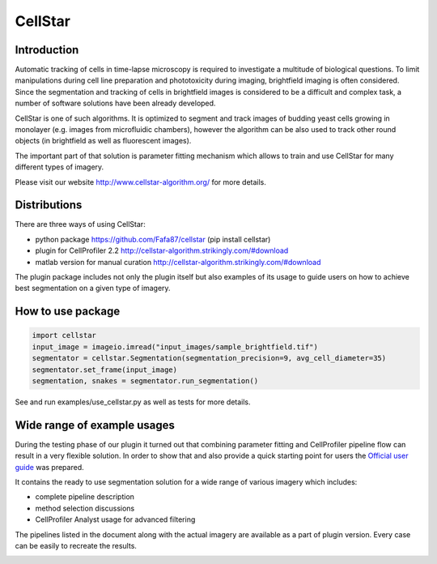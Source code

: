 CellStar
========
.. image:: https://github.com/Fafa87/docs/actions/workflows/run_tests.yml/badge.svg
.. image:: https://img.shields.io/pypi/v/cellstar.svg 
   :target: https://pypi.org/project/CellStar/
.. image:: https://img.shields.io/pypi/pyversions/cellstar
   :target: https://pypi.org/project/CellStar/
.. image:: https://img.shields.io/badge/platform-windows%20%7C%20osx%20%7C%20ubuntu-lightgrey
   :target: https://pypi.org/project/CellStar/


Introduction
------------
Automatic tracking of cells in time-lapse microscopy is required to investigate a multitude of biological questions. To limit manipulations during cell line preparation and phototoxicity during imaging, brightfield imaging is often considered. Since the segmentation and tracking of cells in brightfield images is considered to be a difficult and complex task, a number of software solutions have been already developed.
 
CellStar is one of such algorithms. It is optimized to segment and track images of budding yeast cells growing in monolayer (e.g. images from microfluidic chambers), however the algorithm can be also used to track other round objects (in brightfield as well as fluorescent images).

The important part of that solution is parameter fitting mechanism which allows to train and use CellStar for many different types of imagery.

Please visit our website http://www.cellstar-algorithm.org/ for more details.

Distributions
-------------
There are three ways of using CellStar:

- python package https://github.com/Fafa87/cellstar (pip install cellstar)

- plugin for CellProfiler 2.2 http://cellstar-algorithm.strikingly.com/#download

- matlab version for manual curation http://cellstar-algorithm.strikingly.com/#download

The plugin package includes not only the plugin itself but also examples of its usage to guide users on how to achieve best segmentation on a given type of imagery.

How to use package
------------------

.. code-block:: python

    import cellstar
    input_image = imageio.imread("input_images/sample_brightfield.tif")
    segmentator = cellstar.Segmentation(segmentation_precision=9, avg_cell_diameter=35)
    segmentator.set_frame(input_image)
    segmentation, snakes = segmentator.run_segmentation()

See and run examples/use_cellstar.py as well as tests for more details.

Wide range of example usages
----------------------------
During the testing phase of our plugin it turned out that combining parameter fitting and CellProfiler pipeline flow can result in a very flexible solution. In order to show that and also provide a quick starting point for users the `Official user guide <https://drive.google.com/file/d/0B3to8FwFxuTHNnJZbXRIdTdWTFE/view>`_ was prepared.

It contains the ready to use segmentation solution for a wide range of various imagery which includes:

- complete pipeline description

- method selection discussions

- CellProfiler Analyst usage for advanced filtering

The pipelines listed in the document along with the actual imagery are available as a part of plugin version. Every case can be easily to recreate the results.

.. image:: https://user-images.githubusercontent.com/9865688/62827684-7ca28f80-bbd4-11e9-9ff7-f9ee7591d732.png
